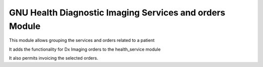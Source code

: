 .. SPDX-FileCopyrightText: 2008-2022 Luis Falcón <falcon@gnuhealth.org>
.. SPDX-FileCopyrightText: 2011-2022 GNU Solidario <health@gnusolidario.org>
..
.. SPDX-License-Identifier: GPL-3.0-or-later

GNU Health Diagnostic Imaging Services and orders Module
########################################################

This module allows grouping the services and orders related to a patient

It adds the functionality for Dx Imaging orders to the health_service module

It also permits invoicing the selected orders.


